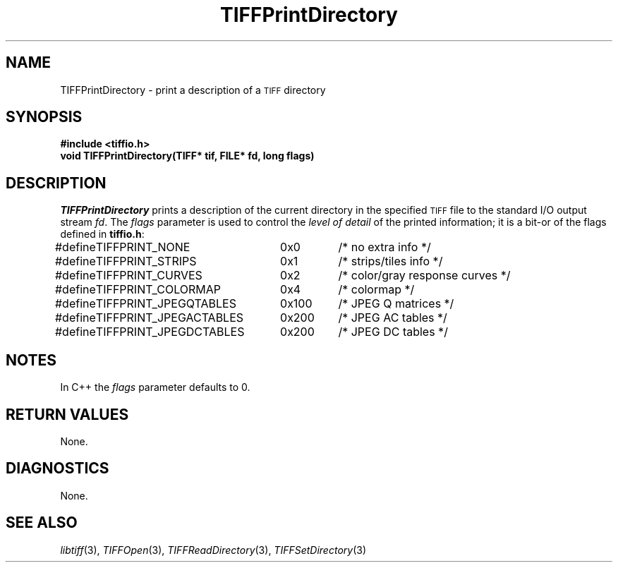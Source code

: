.\" $Header: /cvsroot/osrs/libtiff/man/TIFFPrintDirectory.3t,v 1.1.1.1 1999/07/27 21:50:27 mike Exp $
.\"
.\" Copyright (c) 1991-1997 Sam Leffler
.\" Copyright (c) 1991-1997 Silicon Graphics, Inc.
.\"
.\" Permission to use, copy, modify, distribute, and sell this software and 
.\" its documentation for any purpose is hereby granted without fee, provided
.\" that (i) the above copyright notices and this permission notice appear in
.\" all copies of the software and related documentation, and (ii) the names of
.\" Sam Leffler and Silicon Graphics may not be used in any advertising or
.\" publicity relating to the software without the specific, prior written
.\" permission of Sam Leffler and Silicon Graphics.
.\" 
.\" THE SOFTWARE IS PROVIDED "AS-IS" AND WITHOUT WARRANTY OF ANY KIND, 
.\" EXPRESS, IMPLIED OR OTHERWISE, INCLUDING WITHOUT LIMITATION, ANY 
.\" WARRANTY OF MERCHANTABILITY OR FITNESS FOR A PARTICULAR PURPOSE.  
.\" 
.\" IN NO EVENT SHALL SAM LEFFLER OR SILICON GRAPHICS BE LIABLE FOR
.\" ANY SPECIAL, INCIDENTAL, INDIRECT OR CONSEQUENTIAL DAMAGES OF ANY KIND,
.\" OR ANY DAMAGES WHATSOEVER RESULTING FROM LOSS OF USE, DATA OR PROFITS,
.\" WHETHER OR NOT ADVISED OF THE POSSIBILITY OF DAMAGE, AND ON ANY THEORY OF 
.\" LIABILITY, ARISING OUT OF OR IN CONNECTION WITH THE USE OR PERFORMANCE 
.\" OF THIS SOFTWARE.
.\"
.if n .po 0
.TH TIFFPrintDirectory 3 "December 12, 1991"
.SH NAME
TIFFPrintDirectory \- print a description of a
.SM TIFF
directory
.SH SYNOPSIS
.B "#include <tiffio.h>"
.br
.B "void TIFFPrintDirectory(TIFF* tif, FILE* fd, long flags)"
.SH DESCRIPTION
.I TIFFPrintDirectory
prints a description of the current directory in the specified
.SM TIFF
file to the standard I/O output stream
.IR fd .
The
.I flags
parameter is used to control the
.I "level of detail"
of the printed information; it is a bit-or of the flags
defined in
.BR tiffio.h :
.sp .5
.nf
.ta \w'#define 'u +\w'TIFFPRINT_JPEGDCTABLES  'u +\w'0x200   'u
#define	TIFFPRINT_NONE	0x0	/* no extra info */
#define	TIFFPRINT_STRIPS	0x1	/* strips/tiles info */
#define	TIFFPRINT_CURVES	0x2	/* color/gray response curves */
#define	TIFFPRINT_COLORMAP	0x4	/* colormap */
#define	TIFFPRINT_JPEGQTABLES	0x100	/* JPEG Q matrices */
#define	TIFFPRINT_JPEGACTABLES	0x200	/* JPEG AC tables */
#define	TIFFPRINT_JPEGDCTABLES	0x200	/* JPEG DC tables */
.fi
.SH NOTES
In C++ the
.I flags
parameter defaults to 0.
.SH "RETURN VALUES"
None.
.SH DIAGNOSTICS
None.
.SH "SEE ALSO"
.IR libtiff (3),
.IR TIFFOpen (3),
.IR TIFFReadDirectory (3),
.IR TIFFSetDirectory (3)
